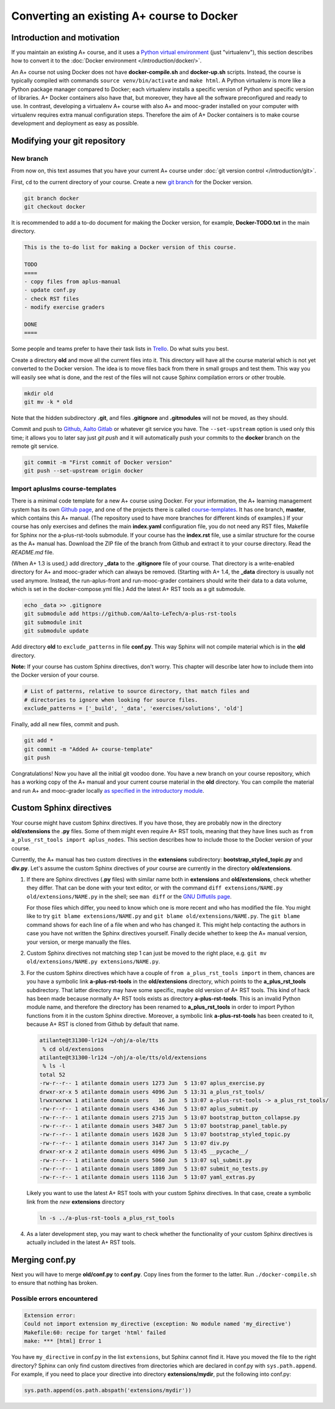 Converting an existing A+ course to Docker
==========================================

Introduction and motivation
---------------------------

If you maintain an existing A+ course, and it uses a `Python virtual
environment <https://docs.python.org/3/tutorial/venv.html>`_ (just
"virtualenv"), this section describes how to convert it to the :doc:`Docker
environment </introduction/docker/>`.

An A+ course not using Docker does not have **docker-compile.sh** and
**docker-up.sh** scripts. Instead, the course is typically compiled with
commands ``source venv/bin/activate`` and ``make html``. A Python virtualenv is
more like a Python package manager compared to Docker; each virtualenv installs
a specific version of Python and specific version of libraries. A+ Docker
containers also have that, but moreover, they have all the software
preconfigured and ready to use. In contrast, developing a virtualenv A+ course
with also A+ and mooc-grader installed on your computer with virtualenv requires
extra manual configuration steps. Therefore the aim of A+ Docker containers is
to make course development and deployment as easy as possible.

Modifying your git repository
-----------------------------

New branch
..........

From now on, this text assumes that you have your current A+ course under
:doc:`git version control </introduction/git>`.

First, ``cd`` to the current directory of your course. Create a new `git branch
<https://git-scm.com/book/en/v2/Git-Branching-Basic-Branching-and-Merging>`_
for the Docker version.

.. code-block:: sh

    git branch docker
    git checkout docker

It is recommended to add a to-do document for making the Docker version, for
example, **Docker-TODO.txt** in the main directory.

.. code-block:: none

    This is the to-do list for making a Docker version of this course.

    TODO
    ====
    - copy files from aplus-manual
    - update conf.py
    - check RST files
    - modify exercise graders

    DONE
    ====

Some people and teams prefer to have their task lists in `Trello
<https://trello.com/>`_. Do what suits you best.

Create a directory **old** and move all the current files into it. This
directory will have all the course material which is not yet converted to the
Docker version. The idea is to move files back from there in small groups and
test them. This way you will easily see what is done, and the rest of the files
will not cause Sphinx compilation errors or other trouble.

.. code-block:: none

    mkdir old
    git mv -k * old

Note that the hidden subdirectory **.git**, and files **.gitignore** and
**.gitmodules** will not be moved, as they should.

Commit and push to `Github <https://github.com/>`_, `Aalto Gitlab
<https://version.aalto.fi/>`_ or whatever git service you have. The
``--set-upstream`` option is used only this time; it allows you to later say
just `git push` and it will automatically push your commits to the **docker**
branch on the remote git service.

.. code-block:: none

    git commit -m "First commit of Docker version"
    git push --set-upstream origin docker

Import apluslms course-templates
................................

There is a minimal code template for a new A+ course using Docker. For your
information, the A+ learning management system has its own
`Github page <https://github.com/apluslms>`_, and one of the projects there is
called `course-templates <https://github.com/apluslms/course-templates>`_.
It has one branch, **master**, which contains this A+ manual. (The repository
used to have more branches for different kinds of examples.)
If your course has only exercises and defines the main **index.yaml**
configuration file, you do not need any RST files, Makefile for Sphinx nor
the a-plus-rst-tools submodule.
If your course has the **index.rst** file, use a similar structure for the course
as the A+ manual has. Download the ZIP file of the branch from Github and extract it to
your course directory. Read the *README.md* file.

(When A+ 1.3 is used,) add directory **_data** to the **.gitignore** file of your course. That
directory is a write-enabled directory for A+ and mooc-grader which can always
be removed. (Starting with A+ 1.4, the **_data** directory is usually not used
anymore. Instead, the run-aplus-front and run-mooc-grader containers should
write their data to a data volume, which is set in the docker-compose.yml file.)
Add the latest A+ RST tools as a git submodule.

.. code-block:: none

    echo _data >> .gitignore
    git submodule add https://github.com/Aalto-LeTech/a-plus-rst-tools
    git submodule init
    git submodule update

Add directory **old** to ``exclude_patterns`` in file **conf.py**. This way
Sphinx will not compile material which is in the **old** directory.

**Note:** If your course has custom Sphinx directives, don't worry. This chapter
will describe later how to include them into the Docker version of your course.

.. code-block:: python

    # List of patterns, relative to source directory, that match files and
    # directories to ignore when looking for source files.
    exclude_patterns = ['_build', '_data', 'exercises/solutions', 'old']

Finally, add all new files, commit and push.

.. code-block:: python

    git add *
    git commit -m "Added A+ course-template"
    git push

Congratulations! Now you have all the initial git voodoo done. You have a new
branch on your course repository, which has a working copy of the A+ manual and
your current course material in the **old** directory. You can compile the
material and run A+ and mooc-grader locally `as specified in the introductory
module <../introduction/rst.html#workflow-for-editing-rst-files>`_.

Custom Sphinx directives
------------------------

Your course might have custom Sphinx directives. If you have those, they are
probably now in the directory **old/extensions** the **.py** files. Some of them
might even require A+ RST tools, meaning that they have lines such as ``from
a_plus_rst_tools import aplus_nodes``. This section describes how to include
those to the Docker version of your course.

Currently, the A+ manual has two custom directives in the **extensions**
subdirectory: **bootstrap_styled_topic.py** and **div.py**. Let's assume the
custom Sphinx directives of *your* course are currently in the directory
**old/extensions**.

1. If there are Sphinx directives (**.py** files) with similar name both in
   **extensions** and **old/extensions**, check whether they differ. That can
   be done with your text editor, or with the command
   ``diff extensions/NAME.py old/extensions/NAME.py`` in the shell; see
   ``man diff`` or the `GNU Diffutils page
   <https://www.gnu.org/software/diffutils/>`_.

   For those files which differ, you need to know which one is more recent
   and who has modified the file. You might like to try
   ``git blame extensions/NAME.py`` and ``git blame old/extensions/NAME.py``.
   The ``git blame`` command shows for each line of a file when and who has
   changed it. This might help contacting the authors in case you have not
   written the Sphinx directives yourself. Finally decide whether to keep
   the A+ manual version, your version, or merge manually the files.

2. Custom Sphinx directives not matching step 1 can just be moved to the
   right place, e.g. ``git mv old/extensions/NAME.py extensions/NAME.py``.

3. For the custom Sphinx directives which have a couple of
   ``from a_plus_rst_tools import`` in them, chances are you have a symbolic
   link **a-plus-rst-tools** in the
   **old/extensions** directory, which points to the **a_plus_rst_tools**
   subdirectory. That latter directory may have some specific, maybe old
   version of A+ RST tools. This kind of hack has been made because normally
   A+ RST tools exists as directory **a-plus-rst-tools**. This is an invalid
   Python module name, and therefore the directory has been renamed to
   **a_plus_rst_tools** in order to import Python functions from it in the
   custom Sphinx directive. Moreover, a symbolic link **a-plus-rst-tools** has
   been created to it, because A+ RST is cloned from Github by default that
   name.

   .. code-block:: none

       atilante@t31300-lr124 ~/ohj/a-ole/tts
        % cd old/extensions
       atilante@t31300-lr124 ~/ohj/a-ole/tts/old/extensions
        % ls -l
       total 52
       -rw-r--r-- 1 atilante domain users 1273 Jun  5 13:07 aplus_exercise.py
       drwxr-xr-x 5 atilante domain users 4096 Jun  5 13:31 a_plus_rst_tools/
       lrwxrwxrwx 1 atilante domain users   16 Jun  5 13:07 a-plus-rst-tools -> a_plus_rst_tools/
       -rw-r--r-- 1 atilante domain users 4346 Jun  5 13:07 aplus_submit.py
       -rw-r--r-- 1 atilante domain users 2715 Jun  5 13:07 bootstrap_button_collapse.py
       -rw-r--r-- 1 atilante domain users 3487 Jun  5 13:07 bootstrap_panel_table.py
       -rw-r--r-- 1 atilante domain users 1628 Jun  5 13:07 bootstrap_styled_topic.py
       -rw-r--r-- 1 atilante domain users 3147 Jun  5 13:07 div.py
       drwxr-xr-x 2 atilante domain users 4096 Jun  5 13:45 __pycache__/
       -rw-r--r-- 1 atilante domain users 5060 Jun  5 13:07 sql_submit.py
       -rw-r--r-- 1 atilante domain users 1809 Jun  5 13:07 submit_no_tests.py
       -rw-r--r-- 1 atilante domain users 1116 Jun  5 13:07 yaml_extras.py

   Likely you want to use the latest A+ RST tools with your custom Sphinx
   directives. In that case, create a symbolic link from the *new*
   **extensions** directory

   .. code-block:: none

      ln -s ../a-plus-rst-tools a_plus_rst_tools

4. As a later development step, you may want to check whether the functionality
   of your custom Sphinx directives is actually included in the latest A+ RST
   tools.

Merging conf.py
---------------

Next you will have to merge **old/conf.py** to **conf.py**. Copy lines from
the former to the latter. Run ``./docker-compile.sh`` to ensure that nothing
has broken.

Possible errors encountered
...........................

.. code-block:: none

  Extension error:
  Could not import extension my_directive (exception: No module named 'my_directive')
  Makefile:60: recipe for target 'html' failed
  make: *** [html] Error 1

You have ``my_directive`` in conf.py in the list ``extensions``, but Sphinx
cannot find it. Have you moved the file to the right directory? Sphinx can
only find custom directives from directories which are declared in conf.py
with ``sys.path.append``. For example, if you need to place your directive
into directory **extensions/mydir**, put the following into conf.py:

.. code-block:: python

  sys.path.append(os.path.abspath('extensions/mydir'))
